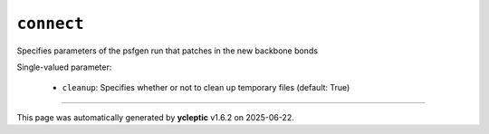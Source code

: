 .. _config_ref tasks ligate connect:

``connect``
===========

Specifies parameters of the psfgen run that patches in the new backbone bonds

Single-valued parameter:

  * ``cleanup``: Specifies whether or not to clean up temporary files (default: True)



----

This page was automatically generated by **ycleptic** v1.6.2 on 2025-06-22.